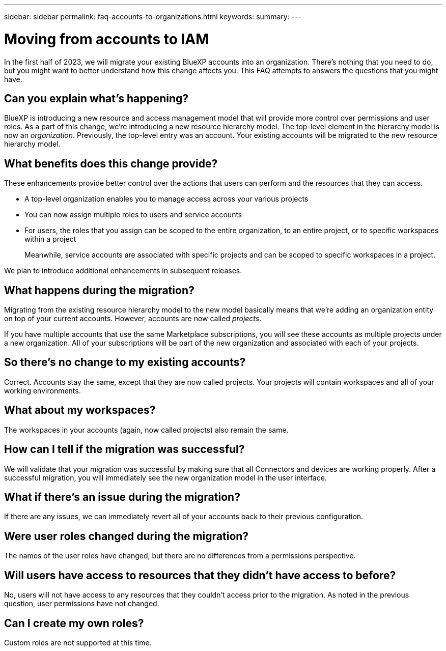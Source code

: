 ---
sidebar: sidebar
permalink: faq-accounts-to-organizations.html
keywords: 
summary: 
---

= Moving from accounts to IAM
:hardbreaks:
:nofooter:
:icons: font
:linkattrs:
:imagesdir: ./media/

[.lead]
In the first half of 2023, we will migrate your existing BlueXP accounts into an organization. There's nothing that you need to do, but you might want to better understand how this change affects you. This FAQ attempts to answers the questions that you might have.

== Can you explain what's happening?

BlueXP is introducing a new resource and access management model that will provide more control over permissions and user roles. As a part of this change, we're introducing a new resource hierarchy model. The top-level element in the hierarchy model is now an _organization_. Previously, the top-level entry was an account. Your existing accounts will be migrated to the new resource hierarchy model.

== What benefits does this change provide?

These enhancements provide better control over the actions that users can perform and the resources that they can access. 

* A top-level organization enables you to manage access across your various projects
* You can now assign multiple roles to users and service accounts
* For users, the roles that you assign can be scoped to the entire organization, to an entire project, or to specific workspaces within a project
+
Meanwhile, service accounts are associated with specific projects and can be scoped to specific workspaces in a project. 

We plan to introduce additional enhancements in subsequent releases.

== What happens during the migration?

Migrating from the existing resource hierarchy model to the new model basically means that we're adding an organization entity on top of your current accounts. However, accounts are now called _projects_.

If you have multiple accounts that use the same Marketplace subscriptions, you will see these accounts as multiple projects under a new organization. All of your subscriptions will be part of the new organization and associated with each of your projects.

== So there's no change to my existing accounts?

Correct. Accounts stay the same, except that they are now called projects. Your projects will contain workspaces and all of your working environments. 

== What about my workspaces?

The workspaces in your accounts (again, now called projects) also remain the same.

== How can I tell if the migration was successful?

We will validate that your migration was successful by making sure that all Connectors and devices are working properly. After a successful migration, you will immediately see the new organization model in the user interface.

== What if there's an issue during the migration?

If there are any issues, we can immediately revert all of your accounts back to their previous configuration.

== Were user roles changed during the migration?

The names of the user roles have changed, but there are no differences from a permissions perspective.

== Will users have access to resources that they didn't have access to before?

No, users will not have access to any resources that they couldn't access prior to the migration. As noted in the previous question, user permissions have not changed.

== Can I create my own roles?

Custom roles are not supported at this time.